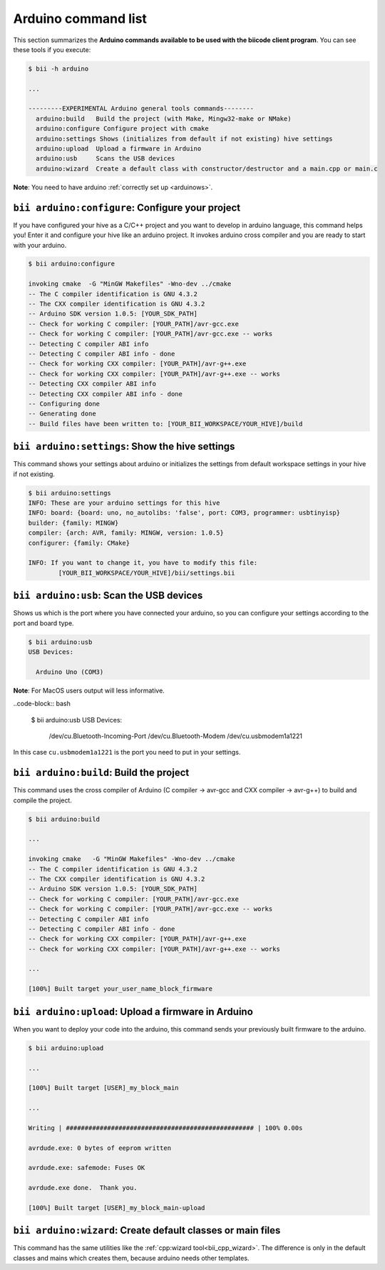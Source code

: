 .. _bii_arduino_tools:

Arduino command list
====================

This section summarizes the **Arduino commands available to be used with the biicode client program**. You can see these tools if you execute:

.. code-block:: bash

	$ bii -h arduino

	...

	---------EXPERIMENTAL Arduino general tools commands--------
	  arduino:build   Build the project (with Make, Mingw32-make or NMake)
	  arduino:configure Configure project with cmake
	  arduino:settings Shows (initializes from default if not existing) hive settings
	  arduino:upload  Upload a firmware in Arduino
	  arduino:usb     Scans the USB devices
	  arduino:wizard  Create a default class with constructor/destructor and a main.cpp or main.c


**Note**: You need to have arduino :ref:`correctly set up <arduinows>`.


``bii arduino:configure``: Configure your project
-------------------------------------------------

If you have configured your hive as a C/C++ project and you want to develop in arduino language, this command helps you! Enter it and configure your hive like an arduino project. It invokes arduino cross compiler and you are ready to start with your arduino.

.. code-block:: bash

	$ bii arduino:configure

	invoking cmake  -G "MinGW Makefiles" -Wno-dev ../cmake
	-- The C compiler identification is GNU 4.3.2
	-- The CXX compiler identification is GNU 4.3.2
	-- Arduino SDK version 1.0.5: [YOUR_SDK_PATH]
	-- Check for working C compiler: [YOUR_PATH]/avr-gcc.exe
	-- Check for working C compiler: [YOUR_PATH]/avr-gcc.exe -- works
	-- Detecting C compiler ABI info
	-- Detecting C compiler ABI info - done
	-- Check for working CXX compiler: [YOUR_PATH]/avr-g++.exe
	-- Check for working CXX compiler: [YOUR_PATH]/avr-g++.exe -- works
	-- Detecting CXX compiler ABI info
	-- Detecting CXX compiler ABI info - done
	-- Configuring done
	-- Generating done
	-- Build files have been written to: [YOUR_BII_WORKSPACE/YOUR_HIVE]/build

``bii arduino:settings``: Show the hive settings
------------------------------------------------

This command shows your settings about arduino or initializes the settings from default workspace settings in your hive if not existing.

.. code-block:: bash

	$ bii arduino:settings
	INFO: These are your arduino settings for this hive
	INFO: board: {board: uno, no_autolibs: 'false', port: COM3, programmer: usbtinyisp}
	builder: {family: MINGW}
	compiler: {arch: AVR, family: MINGW, version: 1.0.5}
	configurer: {family: CMake}

	INFO: If you want to change it, you have to modify this file:
		[YOUR_BII_WORKSPACE/YOUR_HIVE]/bii/settings.bii


``bii arduino:usb``: Scan the USB devices
-----------------------------------------

Shows us which is the port where you have connected your arduino, so you can configure your settings according to the port and board type.

.. code-block:: bash

	$ bii arduino:usb
	USB Devices:

	  Arduino Uno (COM3)

**Note**: For MacOS users output will less informative.

..code-block:: bash

	$ bii arduino:usb
	USB Devices:
	  /dev/cu.Bluetooth-Incoming-Port
	  /dev/cu.Bluetooth-Modem
	  /dev/cu.usbmodem1a1221

In this case ``cu.usbmodem1a1221`` is the port you need to put in your settings.


``bii arduino:build``: Build the project
----------------------------------------

This command uses the cross compiler of Arduino (C compiler -> avr-gcc and CXX compiler -> avr-g++) to build and compile the project.

.. code-block:: bash

	$ bii arduino:build
	
	...
	
	invoking cmake   -G "MinGW Makefiles" -Wno-dev ../cmake
	-- The C compiler identification is GNU 4.3.2
	-- The CXX compiler identification is GNU 4.3.2
	-- Arduino SDK version 1.0.5: [YOUR_SDK_PATH]
	-- Check for working C compiler: [YOUR_PATH]/avr-gcc.exe
	-- Check for working C compiler: [YOUR_PATH]/avr-gcc.exe -- works
	-- Detecting C compiler ABI info
	-- Detecting C compiler ABI info - done
	-- Check for working CXX compiler: [YOUR_PATH]/avr-g++.exe
	-- Check for working CXX compiler: [YOUR_PATH]/avr-g++.exe -- works

	...

	[100%] Built target your_user_name_block_firmware


``bii arduino:upload``: Upload a firmware in Arduino
----------------------------------------------------

When you want to deploy your code into the arduino, this command sends your previously built firmware to the arduino.

.. code-block:: bash

	$ bii arduino:upload

	...

	[100%] Built target [USER]_my_block_main

	...

	Writing | ################################################## | 100% 0.00s

	avrdude.exe: 0 bytes of eeprom written

	avrdude.exe: safemode: Fuses OK

	avrdude.exe done.  Thank you.

	[100%] Built target [USER]_my_block_main-upload


.. _bii_arduino_wizard:

``bii arduino:wizard``: Create default classes or main files
------------------------------------------------------------

This command has the same utilities like the :ref:`cpp:wizard tool<bii_cpp_wizard>`. The difference is only in the default classes and mains which creates them, because arduino needs other templates.
